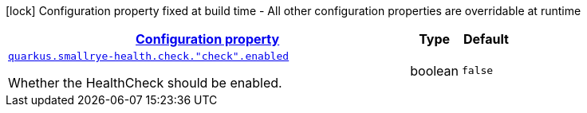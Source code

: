 
:summaryTableId: quarkus-smallrye-health-config-group-small-rye-health-runtime-config-enabled
[.configuration-legend]
icon:lock[title=Fixed at build time] Configuration property fixed at build time - All other configuration properties are overridable at runtime
[.configuration-reference, cols="80,.^10,.^10"]
|===

h|[[quarkus-smallrye-health-config-group-small-rye-health-runtime-config-enabled_configuration]]link:#quarkus-smallrye-health-config-group-small-rye-health-runtime-config-enabled_configuration[Configuration property]

h|Type
h|Default

a| [[quarkus-smallrye-health-config-group-small-rye-health-runtime-config-enabled_quarkus.smallrye-health.check.-check-.enabled]]`link:#quarkus-smallrye-health-config-group-small-rye-health-runtime-config-enabled_quarkus.smallrye-health.check.-check-.enabled[quarkus.smallrye-health.check."check".enabled]`

[.description]
--
Whether the HealthCheck should be enabled.
--|boolean 
|`false`

|===